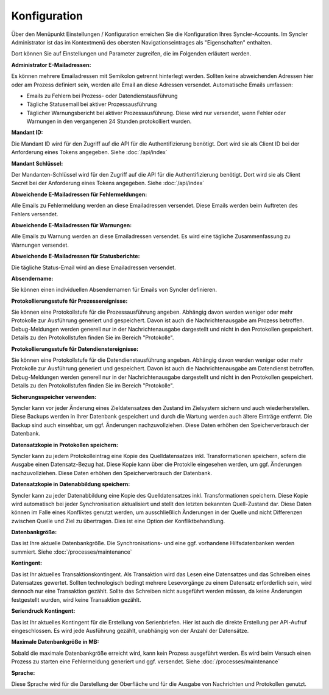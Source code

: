 Konfiguration
=============

Über den Menüpunkt Einstellungen / Konfiguration erreichen Sie die Konfiguration Ihres Syncler-Accounts.
Im Syncler Administrator ist das im Kontextmenü des obersten Navigationseintrages als "Eigenschaften" enthalten.

Dort können Sie auf Einstellungen und Parameter zugreifen, die im Folgenden erläutert werden.

:Administrator E-Mailadressen: 
Es können mehrere Emailadressen mit Semikolon getrennt hinterlegt werden. 
Sollten keine abweichenden Adressen hier oder am Prozess definiert sein, werden alle Email an diese Adressen versendet.
Automatische Emails umfassen:

- Emails zu Fehlern bei Prozess- oder Datendienstausführung
- Tägliche Statusemail bei aktiver Prozessausführung
- Täglicher Warnungsbericht bei aktiver Prozessausführung. Diese wird nur versendet, wenn Fehler oder Warnungen in den vergangenen 24 Stunden protokolliert wurden.

:Mandant ID:
Die Mandant ID wird für den Zugriff auf die API für die Authentifizierung benötigt.
Dort wird sie als Client ID bei der Anforderung eines Tokens angegeben.
Siehe :doc:`/api/index`

:Mandant Schlüssel:

Der Mandanten-Schlüssel wird für den Zugriff auf die API für die Authentifizierung benötigt.
Dort wird sie als Client Secret bei der Anforderung eines Tokens angegeben.
Siehe :doc:`/api/index`

:Abweichende E-Mailadressen für Fehlermeldungen:

Alle Emails zu Fehlermeldung werden an diese Emailadressen versendet.
Diese Emails werden beim Auftreten des Fehlers versendet.

:Abweichende E-Mailadressen für Warnungen:

Alle Emails zu Warnung werden an diese Emailadressen versendet.
Es wird eine tägliche Zusammenfassung zu Warnungen versendet.

:Abweichende E-Mailadressen für Statusberichte:

Die tägliche Status-Email wird an diese Emailadressen versendet.

:Absendername:

Sie können einen individuellen Absendernamen für Emails von Syncler definieren.

:Protokollierungsstufe für Prozessereignisse:

Sie können eine Protokollstufe für die Prozessausführung angeben.
Abhängig davon werden weniger oder mehr Protokolle zur Ausführung generiert und gespeichert.
Davon ist auch die Nachrichtenausgabe am Prozess betroffen.
Debug-Meldungen werden generell nur in der Nachrichtenausgabe dargestellt und nicht in den Protokollen gespeichert.
Details zu den Protokollstufen finden Sie im Bereich "Protokolle".

:Protokollierungsstufe für Datendienstereignisse:

Sie können eine Protokollstufe für die Datendienstausführung angeben.
Abhängig davon werden weniger oder mehr Protokolle zur Ausführung generiert und gespeichert.
Davon ist auch die Nachrichtenausgabe am Datendienst betroffen.
Debug-Meldungen werden generell nur in der Nachrichtenausgabe dargestellt und nicht in den Protokollen gespeichert.
Details zu den Protokollstufen finden Sie im Bereich "Protokolle".

:Sicherungsspeicher verwenden:

Syncler kann vor jeder Änderung eines Zieldatensatzes den Zustand im Zielsystem sichern und auch wiederherstellen.
Diese Backups werden in Ihrer Datenbank gespeichert und durch die Wartung werden auch ältere Einträge entfernt.
Die Backup sind auch einsehbar, um ggf. Änderungen nachzuvollziehen.
Diese Daten erhöhen den Speicherverbrauch der Datenbank.

:Datensatzkopie in Protokollen speichern:

Syncler kann zu jedem Protokolleintrag eine Kopie des Quelldatensatzes inkl. Transformationen speichern, sofern die Ausgabe einen Datensatz-Bezug hat.
Diese Kopie kann über die Protoklle eingesehen werden, um ggf. Änderungen nachzuvollziehen.
Diese Daten erhöhen den Speicherverbrauch der Datenbank.

:Datensatzkopie in Datenabbildung speichern:

Syncler kann zu jeder Datenabbildung eine Kopie des Quelldatensatzes inkl. Transformationen speichern.
Diese Kopie wird automatisch bei jeder Synchronisation aktualisiert und stellt den letzten bekannten Quell-Zustand dar.
Diese Daten können im Falle eines Konfliktes genutzt werden, um ausschließlich Änderungen in der Quelle und nicht Differenzen zwischen Quelle und Ziel zu übertragen.
Dies ist eine Option der Konfliktbehandlung.

:Datenbankgröße:

Das ist Ihre aktuelle Datenbankgröße.
Die Synchronisations- und eine ggf. vorhandene Hilfsdatenbanken werden summiert.
Siehe :doc:`/processes/maintenance`

:Kontingent:

Das ist Ihr aktuelles Transaktionskontingent.
Als Transaktion wird das Lesen eine Datensatzes und das Schreiben eines Datensatzes gewertet.
Sollten technologisch bedingt mehrere Lesevorgänge zu einem Datensatz erforderlich sein, wird dennoch nur eine Transaktion gezählt.
Sollte das Schreiben nicht ausgeführt werden müssen, da keine Änderungen festgestellt wurden, wird keine Transaktion gezählt.

:Seriendruck Kontingent:

Das ist Ihr aktuelles Kontingent für die Erstellung von Serienbriefen.
Hier ist auch die direkte Erstellung per API-Aufruf eingeschlossen.
Es wird jede Ausführung gezählt, unabhängig von der Anzahl der Datensätze.

:Maximale Datenbankgröße in MB:

Sobald die maximale Datenbankgröße erreicht wird, kann kein Prozess ausgeführt werden. 
Es wird beim Versuch einen Prozess zu starten eine Fehlermeldung generiert und ggf. versendet.
Siehe :doc:`/processes/maintenance`

:Sprache:

Diese Sprache wird für die Darstellung der Oberfläche und für die Ausgabe von Nachrichten und Protokollen genutzt.
